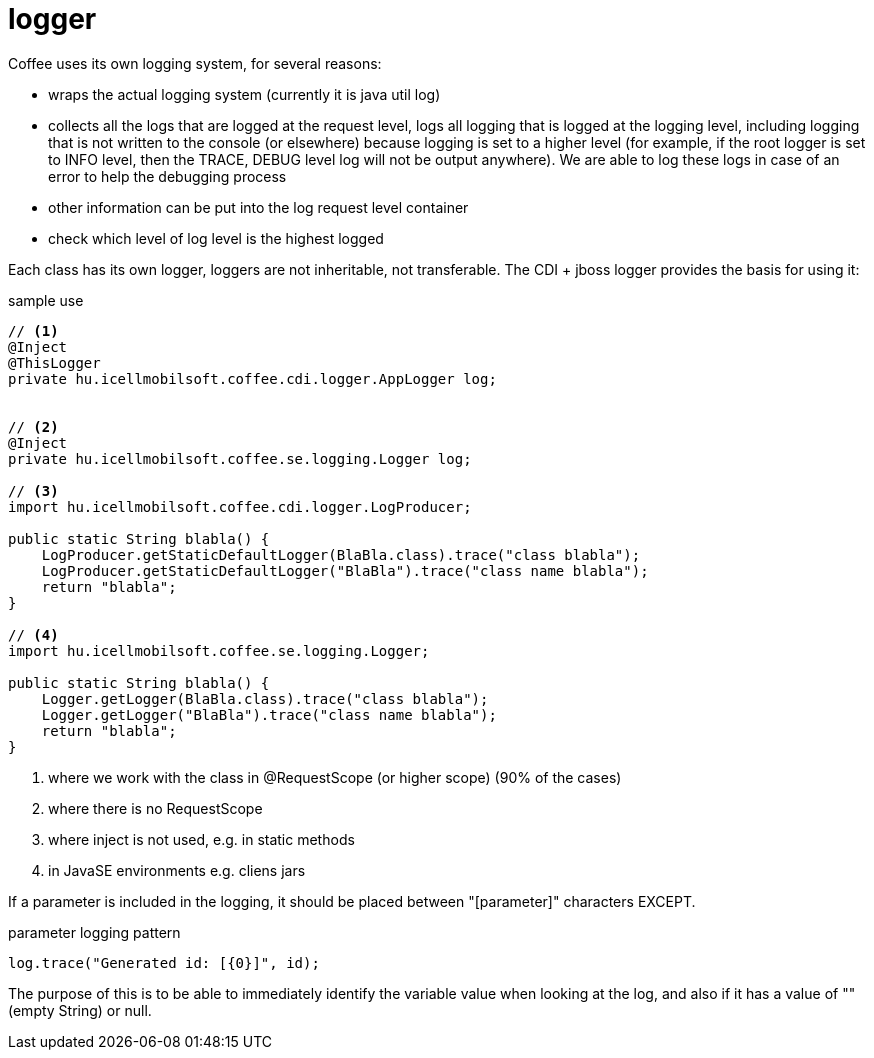 [#common_core_coffee-cdi_logger]
= logger

Coffee uses its own logging system, for several reasons:

* wraps the actual logging system (currently it is java util log)
* collects all the logs that are logged at the request level,
logs all logging that is logged at the logging level, including logging that is not written to the console (or elsewhere) because logging is set to a higher level
(for example, if the root logger is set to INFO level, then the TRACE, DEBUG level log will not be output anywhere).
We are able to log these logs in case of an error to help the debugging process
* other information can be put into the log request level container
* check which level of log level is the highest logged

Each class has its own logger, loggers are not inheritable, not transferable. The CDI + jboss logger provides the basis for using it:

.sample use
[source,java]
----
// <1>
@Inject
@ThisLogger
private hu.icellmobilsoft.coffee.cdi.logger.AppLogger log;
  
  
// <2>
@Inject
private hu.icellmobilsoft.coffee.se.logging.Logger log;

// <3>
import hu.icellmobilsoft.coffee.cdi.logger.LogProducer;

public static String blabla() {
    LogProducer.getStaticDefaultLogger(BlaBla.class).trace("class blabla");
    LogProducer.getStaticDefaultLogger("BlaBla").trace("class name blabla");
    return "blabla";
}

// <4>
import hu.icellmobilsoft.coffee.se.logging.Logger;

public static String blabla() {
    Logger.getLogger(BlaBla.class).trace("class blabla");
    Logger.getLogger("BlaBla").trace("class name blabla");
    return "blabla";
}
----
<1> where we work with the class in @RequestScope (or higher scope) (90% of the cases)
<2> where there is no RequestScope
<3> where inject is not used, e.g. in static methods
<4> in JavaSE environments e.g. cliens jars

If a parameter is included in the logging, it should be placed between "[parameter]" characters EXCEPT.

.parameter logging pattern
[source,java]
----
log.trace("Generated id: [{0}]", id);
----

The purpose of this is to be able to immediately identify the variable value when looking at the log, and also if it has a value of "" (empty String) or null.
